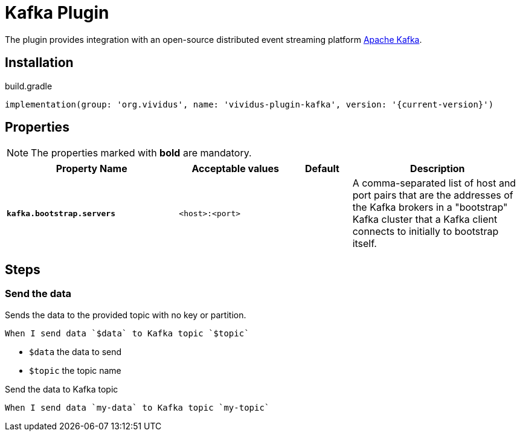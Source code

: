 = Kafka Plugin

The plugin provides integration with an open-source distributed event streaming platform https://kafka.apache.org/[Apache Kafka].

== Installation

.build.gradle
[source,gradle,subs="attributes+"]
----
implementation(group: 'org.vividus', name: 'vividus-plugin-kafka', version: '{current-version}')
----

== Properties

NOTE: The properties marked with *bold* are mandatory.

[cols="3,2,1,3", options="header"]
|===
|Property Name
|Acceptable values
|Default
|Description

|[subs=+quotes]`*kafka.bootstrap.servers*`
|`<host>:<port>`
|
|A comma-separated list of host and port pairs that are the addresses of the Kafka brokers in a "bootstrap" Kafka cluster that a Kafka client connects to initially to bootstrap itself.

|===

== Steps

=== Send the data

Sends the data to the provided topic with no key or partition.

[source,gherkin]
----
When I send data `$data` to Kafka topic `$topic`
----
* `$data` the data to send
* `$topic` the topic name

.Send the data to Kafka topic
[source,gherkin]
----
When I send data `my-data` to Kafka topic `my-topic`
----
